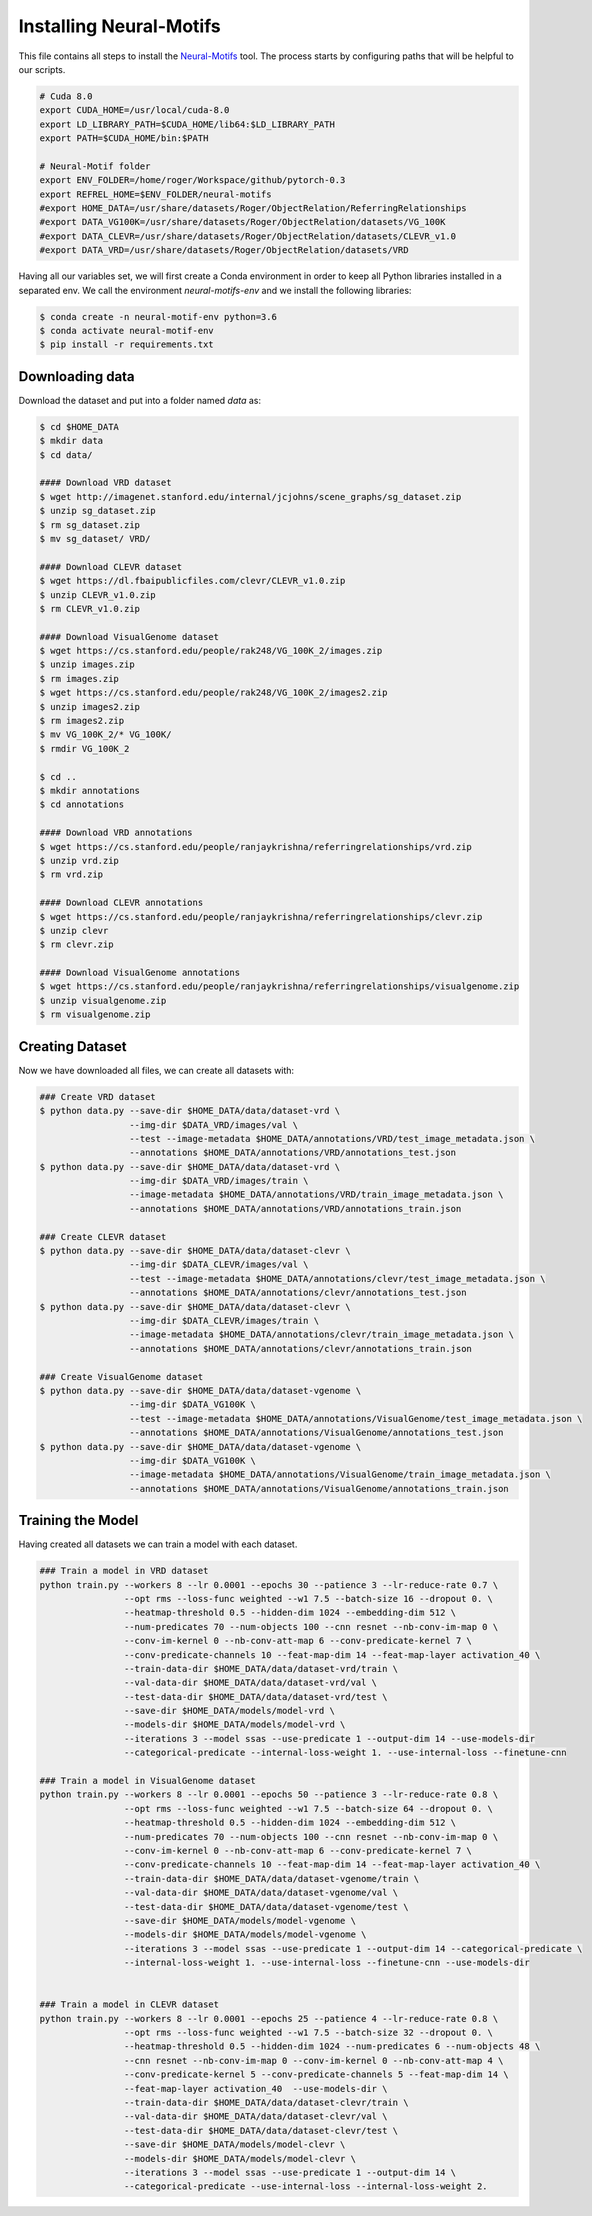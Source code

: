 =============================================
Installing Neural-Motifs
=============================================

This file contains all steps to install the `Neural-Motifs <https://github.com/rowanz/neural-motifs>`_ tool. The process starts by configuring paths that will be helpful to our scripts. 

.. code-block:: bash

   # Cuda 8.0
   export CUDA_HOME=/usr/local/cuda-8.0
   export LD_LIBRARY_PATH=$CUDA_HOME/lib64:$LD_LIBRARY_PATH
   export PATH=$CUDA_HOME/bin:$PATH

   # Neural-Motif folder
   export ENV_FOLDER=/home/roger/Workspace/github/pytorch-0.3
   export REFREL_HOME=$ENV_FOLDER/neural-motifs
   #export HOME_DATA=/usr/share/datasets/Roger/ObjectRelation/ReferringRelationships
   #export DATA_VG100K=/usr/share/datasets/Roger/ObjectRelation/datasets/VG_100K
   #export DATA_CLEVR=/usr/share/datasets/Roger/ObjectRelation/datasets/CLEVR_v1.0
   #export DATA_VRD=/usr/share/datasets/Roger/ObjectRelation/datasets/VRD


Having all our variables set, we will first create a Conda environment in order to keep all Python libraries installed in a separated env. We call the environment `neural-motifs-env` and we install the following libraries:

.. code-block:: bash

   $ conda create -n neural-motif-env python=3.6
   $ conda activate neural-motif-env
   $ pip install -r requirements.txt


Downloading data
------------------

Download the dataset and put into a folder named `data` as:

.. code-block:: bash

   $ cd $HOME_DATA
   $ mkdir data
   $ cd data/

   #### Download VRD dataset
   $ wget http://imagenet.stanford.edu/internal/jcjohns/scene_graphs/sg_dataset.zip
   $ unzip sg_dataset.zip
   $ rm sg_dataset.zip
   $ mv sg_dataset/ VRD/

   #### Download CLEVR dataset
   $ wget https://dl.fbaipublicfiles.com/clevr/CLEVR_v1.0.zip
   $ unzip CLEVR_v1.0.zip
   $ rm CLEVR_v1.0.zip

   #### Download VisualGenome dataset
   $ wget https://cs.stanford.edu/people/rak248/VG_100K_2/images.zip
   $ unzip images.zip
   $ rm images.zip
   $ wget https://cs.stanford.edu/people/rak248/VG_100K_2/images2.zip
   $ unzip images2.zip
   $ rm images2.zip
   $ mv VG_100K_2/* VG_100K/
   $ rmdir VG_100K_2

   $ cd ..
   $ mkdir annotations
   $ cd annotations

   #### Download VRD annotations
   $ wget https://cs.stanford.edu/people/ranjaykrishna/referringrelationships/vrd.zip
   $ unzip vrd.zip
   $ rm vrd.zip

   #### Download CLEVR annotations
   $ wget https://cs.stanford.edu/people/ranjaykrishna/referringrelationships/clevr.zip
   $ unzip clevr
   $ rm clevr.zip

   #### Download VisualGenome annotations
   $ wget https://cs.stanford.edu/people/ranjaykrishna/referringrelationships/visualgenome.zip
   $ unzip visualgenome.zip
   $ rm visualgenome.zip


Creating Dataset
-----------------

Now we have downloaded all files, we can create all datasets with:

.. code-block:: bash

   ### Create VRD dataset
   $ python data.py --save-dir $HOME_DATA/data/dataset-vrd \
                    --img-dir $DATA_VRD/images/val \
                    --test --image-metadata $HOME_DATA/annotations/VRD/test_image_metadata.json \
                    --annotations $HOME_DATA/annotations/VRD/annotations_test.json
   $ python data.py --save-dir $HOME_DATA/data/dataset-vrd \
                    --img-dir $DATA_VRD/images/train \
                    --image-metadata $HOME_DATA/annotations/VRD/train_image_metadata.json \
                    --annotations $HOME_DATA/annotations/VRD/annotations_train.json

   ### Create CLEVR dataset
   $ python data.py --save-dir $HOME_DATA/data/dataset-clevr \
                    --img-dir $DATA_CLEVR/images/val \
                    --test --image-metadata $HOME_DATA/annotations/clevr/test_image_metadata.json \
                    --annotations $HOME_DATA/annotations/clevr/annotations_test.json
   $ python data.py --save-dir $HOME_DATA/data/dataset-clevr \
                    --img-dir $DATA_CLEVR/images/train \
                    --image-metadata $HOME_DATA/annotations/clevr/train_image_metadata.json \
                    --annotations $HOME_DATA/annotations/clevr/annotations_train.json

   ### Create VisualGenome dataset
   $ python data.py --save-dir $HOME_DATA/data/dataset-vgenome \
                    --img-dir $DATA_VG100K \
                    --test --image-metadata $HOME_DATA/annotations/VisualGenome/test_image_metadata.json \
                    --annotations $HOME_DATA/annotations/VisualGenome/annotations_test.json
   $ python data.py --save-dir $HOME_DATA/data/dataset-vgenome \
                    --img-dir $DATA_VG100K \
                    --image-metadata $HOME_DATA/annotations/VisualGenome/train_image_metadata.json \
                    --annotations $HOME_DATA/annotations/VisualGenome/annotations_train.json



Training the Model
-------------------

Having created all datasets we can train a model with each dataset.

.. code-block:: bash

   ### Train a model in VRD dataset
   python train.py --workers 8 --lr 0.0001 --epochs 30 --patience 3 --lr-reduce-rate 0.7 \
                   --opt rms --loss-func weighted --w1 7.5 --batch-size 16 --dropout 0. \
                   --heatmap-threshold 0.5 --hidden-dim 1024 --embedding-dim 512 \
                   --num-predicates 70 --num-objects 100 --cnn resnet --nb-conv-im-map 0 \
                   --conv-im-kernel 0 --nb-conv-att-map 6 --conv-predicate-kernel 7 \
                   --conv-predicate-channels 10 --feat-map-dim 14 --feat-map-layer activation_40 \
                   --train-data-dir $HOME_DATA/data/dataset-vrd/train \
                   --val-data-dir $HOME_DATA/data/dataset-vrd/val \
                   --test-data-dir $HOME_DATA/data/dataset-vrd/test \
                   --save-dir $HOME_DATA/models/model-vrd \
                   --models-dir $HOME_DATA/models/model-vrd \
                   --iterations 3 --model ssas --use-predicate 1 --output-dim 14 --use-models-dir
                   --categorical-predicate --internal-loss-weight 1. --use-internal-loss --finetune-cnn

   ### Train a model in VisualGenome dataset
   python train.py --workers 8 --lr 0.0001 --epochs 50 --patience 3 --lr-reduce-rate 0.8 \
                   --opt rms --loss-func weighted --w1 7.5 --batch-size 64 --dropout 0. \
                   --heatmap-threshold 0.5 --hidden-dim 1024 --embedding-dim 512 \
                   --num-predicates 70 --num-objects 100 --cnn resnet --nb-conv-im-map 0 \
                   --conv-im-kernel 0 --nb-conv-att-map 6 --conv-predicate-kernel 7 \
                   --conv-predicate-channels 10 --feat-map-dim 14 --feat-map-layer activation_40 \
                   --train-data-dir $HOME_DATA/data/dataset-vgenome/train \
                   --val-data-dir $HOME_DATA/data/dataset-vgenome/val \
                   --test-data-dir $HOME_DATA/data/dataset-vgenome/test \
                   --save-dir $HOME_DATA/models/model-vgenome \
                   --models-dir $HOME_DATA/models/model-vgenome \
                   --iterations 3 --model ssas --use-predicate 1 --output-dim 14 --categorical-predicate \
                   --internal-loss-weight 1. --use-internal-loss --finetune-cnn --use-models-dir


   ### Train a model in CLEVR dataset
   python train.py --workers 8 --lr 0.0001 --epochs 25 --patience 4 --lr-reduce-rate 0.8 \
                   --opt rms --loss-func weighted --w1 7.5 --batch-size 32 --dropout 0. \
                   --heatmap-threshold 0.5 --hidden-dim 1024 --num-predicates 6 --num-objects 48 \
                   --cnn resnet --nb-conv-im-map 0 --conv-im-kernel 0 --nb-conv-att-map 4 \
                   --conv-predicate-kernel 5 --conv-predicate-channels 5 --feat-map-dim 14 \
                   --feat-map-layer activation_40  --use-models-dir \
                   --train-data-dir $HOME_DATA/data/dataset-clevr/train \
                   --val-data-dir $HOME_DATA/data/dataset-clevr/val \
                   --test-data-dir $HOME_DATA/data/dataset-clevr/test \
                   --save-dir $HOME_DATA/models/model-clevr \
                   --models-dir $HOME_DATA/models/model-clevr \
                   --iterations 3 --model ssas --use-predicate 1 --output-dim 14 \
                   --categorical-predicate --use-internal-loss --internal-loss-weight 2.


